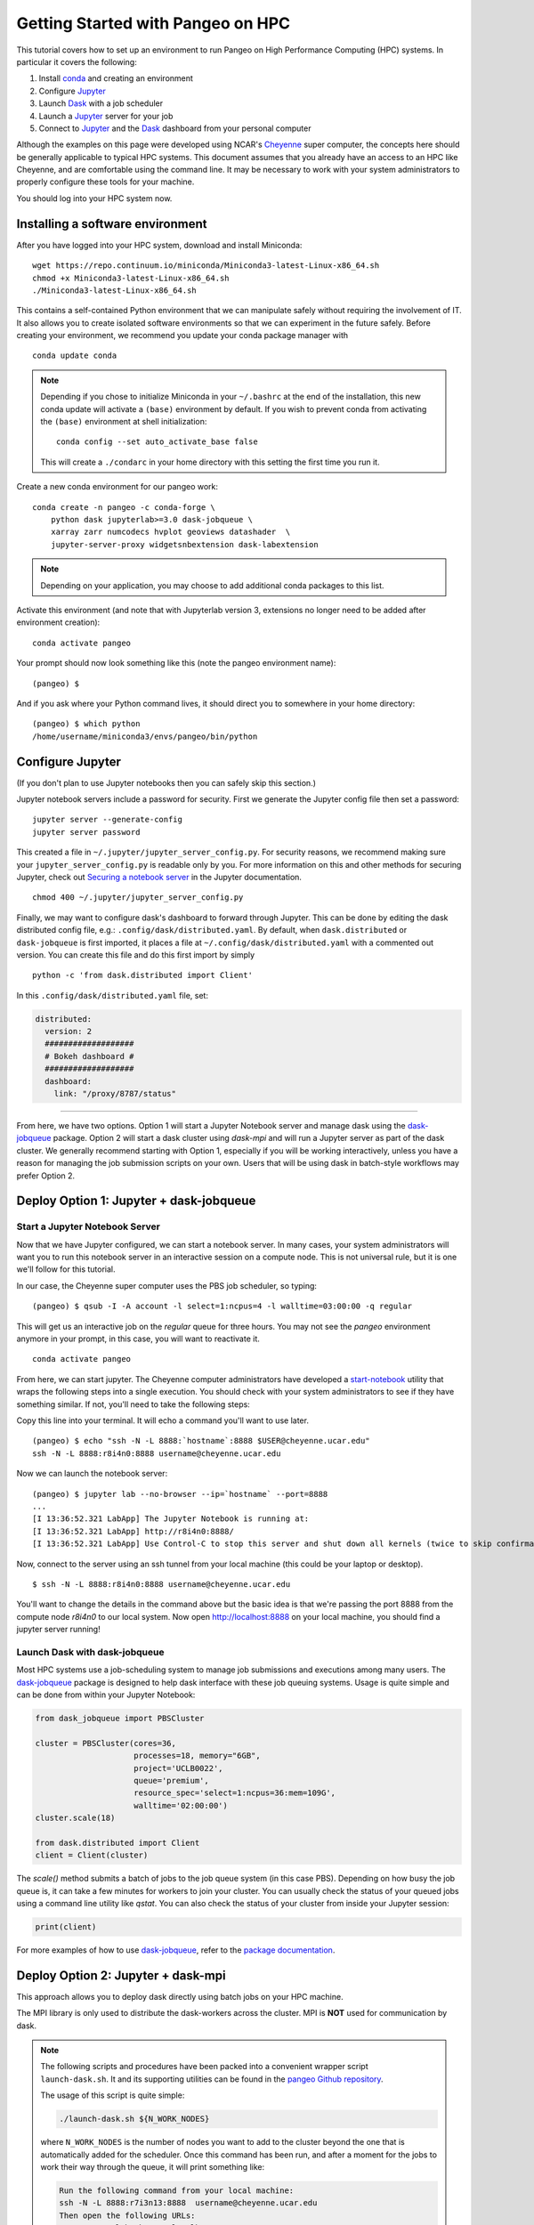 .. _hpc:

Getting Started with Pangeo on HPC
==================================

This tutorial covers how to set up an environment to run Pangeo on High
Performance Computing (HPC) systems. In particular it covers the following:

1. Install `conda`_ and creating an environment
2. Configure `Jupyter`_
3. Launch `Dask`_ with a job scheduler
4. Launch a `Jupyter`_ server for your job
5. Connect to `Jupyter`_ and the `Dask`_ dashboard from your personal computer

Although the examples on this page were developed using NCAR's `Cheyenne`_ super
computer, the concepts here should be generally applicable to typical HPC systems.
This document assumes that you already have an access to an HPC like Cheyenne,
and are comfortable using the command line. It may be necessary to work with your
system administrators to properly configure these tools for your machine.

You should log into your HPC system now.

Installing a software environment
---------------------------------

After you have logged into your HPC system, download and install Miniconda:

::

    wget https://repo.continuum.io/miniconda/Miniconda3-latest-Linux-x86_64.sh
    chmod +x Miniconda3-latest-Linux-x86_64.sh
    ./Miniconda3-latest-Linux-x86_64.sh

This contains a self-contained Python environment that we can manipulate
safely without requiring the involvement of IT. It also allows you to
create isolated software environments so that we can experiment in the
future safely. Before creating your environment, we recommend you update
your conda package manager with

::
    
    conda update conda
    
.. note:: 

    Depending if you chose to initialize Miniconda in your ``~/.bashrc``
    at the end of the installation, this new conda update will activate
    a ``(base)`` environment by default. If you wish to prevent conda
    from activating the ``(base)`` environment at shell initialization:
    ::
    
            conda config --set auto_activate_base false
    
    This will create a ``./condarc`` in your home
    directory with this setting the first time you run it. 

Create a new conda environment for our pangeo work:

::

    conda create -n pangeo -c conda-forge \
        python dask jupyterlab>=3.0 dask-jobqueue \
        xarray zarr numcodecs hvplot geoviews datashader  \
        jupyter-server-proxy widgetsnbextension dask-labextension

.. note::

   Depending on your application, you may choose to add additional conda
   packages to this list.

Activate this environment (and note that with Jupyterlab version 3, extensions no longer need to be added after environment creation):

::

    conda activate pangeo
    
Your prompt should now look something like this (note the pangeo environment name):

::

    (pangeo) $

And if you ask where your Python command lives, it should direct you to
somewhere in your home directory:

::

    (pangeo) $ which python
    /home/username/miniconda3/envs/pangeo/bin/python

Configure Jupyter
-----------------

(If you don't plan to use Jupyter notebooks then you can safely skip
this section.)

Jupyter notebook servers include a password for security. First we generate the Jupyter config
file then set a password:

::

      jupyter server --generate-config
      jupyter server password

This created a file in ``~/.jupyter/jupyter_server_config.py``. 
For security reasons, we recommend making sure your ``jupyter_server_config.py``
is readable only by you. For more information on this and other methods for
securing Jupyter, check out
`Securing a notebook server <http://jupyter-notebook.readthedocs.io/en/stable/public_server.html#securing-a-notebook-server>`__
in the Jupyter documentation.

::

    chmod 400 ~/.jupyter/jupyter_server_config.py

Finally, we may want to configure dask's dashboard to forward through Jupyter.
This can be done by editing the dask distributed config file, e.g.:
``.config/dask/distributed.yaml``. By default, when ``dask.distributed`` or
``dask-jobqueue`` is first imported, it places a file at ``~/.config/dask/distributed.yaml``
with a commented out version. You can create this file and do this first import by simply 

::

    python -c 'from dask.distributed import Client'

In this ``.config/dask/distributed.yaml`` file, set:

.. code:: python
      
  distributed:
    version: 2
    ###################
    # Bokeh dashboard #
    ###################
    dashboard:
      link: "/proxy/8787/status"


------------

From here, we have two options. Option 1 will start a Jupyter Notebook server
and manage dask using the `dask-jobqueue`_ package. Option 2 will start a dask
cluster using `dask-mpi` and will run a Jupyter server as part of the dask cluster.
We generally recommend starting with Option 1, especially if you will be working
interactively, unless you have a reason for managing the job submission scripts
on your own. Users that will be using dask in batch-style workflows may prefer
Option 2.

Deploy Option 1: Jupyter + dask-jobqueue
----------------------------------------

Start a Jupyter Notebook Server
^^^^^^^^^^^^^^^^^^^^^^^^^^^^^^^

Now that we have Jupyter configured, we can start a notebook server. In many
cases, your system administrators will want you to run this notebook server in
an interactive session on a compute node. This is not universal rule, but it is
one we'll follow for this tutorial.

In our case, the Cheyenne super computer uses the PBS job scheduler, so typing:

::

    (pangeo) $ qsub -I -A account -l select=1:ncpus=4 -l walltime=03:00:00 -q regular

This will get us an interactive job on the `regular` queue for three hours. You
may not see the `pangeo` environment anymore in your prompt, in this case, you
will want to reactivate it.

::

    conda activate pangeo

From here, we can start jupyter. The Cheyenne computer administrators have
developed a `start-notebook <https://www2.cisl.ucar.edu/resources/computational-systems/cheyenne/software/jupyter-and-ipython#notebook>`__
utility that wraps the following steps into a single execution. You should
check with your system administrators to see if they have something similar.
If not, you'll need to take the following steps:

Copy this line into your terminal. It will echo a command you'll want to use
later.

::

    (pangeo) $ echo "ssh -N -L 8888:`hostname`:8888 $USER@cheyenne.ucar.edu"
    ssh -N -L 8888:r8i4n0:8888 username@cheyenne.ucar.edu

Now we can launch the notebook server:

::

    (pangeo) $ jupyter lab --no-browser --ip=`hostname` --port=8888
    ...
    [I 13:36:52.321 LabApp] The Jupyter Notebook is running at:
    [I 13:36:52.321 LabApp] http://r8i4n0:8888/
    [I 13:36:52.321 LabApp] Use Control-C to stop this server and shut down all kernels (twice to skip confirmation).

Now, connect to the server using an ssh tunnel from your local machine
(this could be your laptop or desktop).

::

    $ ssh -N -L 8888:r8i4n0:8888 username@cheyenne.ucar.edu

You'll want to change the details in the command above but the basic idea is
that we're passing the port 8888 from the compute node `r8i4n0` to our
local system. Now open http://localhost:8888 on your local machine, you should
find a jupyter server running!

Launch Dask with dask-jobqueue
^^^^^^^^^^^^^^^^^^^^^^^^^^^^^^

Most HPC systems use a job-scheduling system to manage job submissions and
executions among many users. The `dask-jobqueue`_ package is designed to help
dask interface with these job queuing systems. Usage is quite simple and can be
done from within your Jupyter Notebook:

.. code:: python

    from dask_jobqueue import PBSCluster

    cluster = PBSCluster(cores=36,
                         processes=18, memory="6GB",
                         project='UCLB0022',
                         queue='premium',
                         resource_spec='select=1:ncpus=36:mem=109G',
                         walltime='02:00:00')
    cluster.scale(18)

    from dask.distributed import Client
    client = Client(cluster)

The `scale()` method submits a batch of jobs to the job queue system
(in this case PBS). Depending on how busy the job queue is, it can take a few
minutes for workers to join your cluster. You can usually check the status of
your queued jobs using a command line utility like `qstat`. You can also check
the status of your cluster from inside your Jupyter session:

.. code:: python

    print(client)

For more examples of how to use
`dask-jobqueue`_, refer to the
`package documentation <http://dask-jobqueue.readthedocs.io>`__.

Deploy Option 2: Jupyter + dask-mpi
-----------------------------------

This approach allows you to deploy dask directly using batch jobs on your HPC
machine.

The MPI library is only used to distribute the dask-workers across the
cluster. MPI is **NOT** used for communication by dask.

.. note::

   The following scripts and procedures have been packed into a convenient wrapper
   script ``launch-dask.sh``. It and its supporting utilities can be found in the
   `pangeo Github repository <https://github.com/pangeo-data/pangeo/tree/master/utilities/cheyenne>`__.

   The usage of this script is quite simple:

   .. code:: bash

       ./launch-dask.sh ${N_WORK_NODES}

   where ``N_WORK_NODES`` is the number of nodes you want to add to the cluster
   beyond the one that is automatically added for the scheduler. Once this command
   has been run, and after a moment for the jobs to work their way through the queue,
   it will print something like:

   .. code:: bash

       Run the following command from your local machine:
       ssh -N -L 8888:r7i3n13:8888  username@cheyenne.ucar.edu
       Then open the following URLs:
           Jupyter lab: http://localhost:8888
           Dask dashboard: http://localhost:8888/proxy/8787

   It may be necessary to modify the included scripts to use different PBS
   project number, conda environment, or notebook directory.

*The remainder of this section is left here for completeness but for most users,
the ``launch-dask.sh`` script should be enough to get started.*

------------

Copy and paste the following text into a file, dask.sh:

.. code:: bash

    #!/bin/bash
    #PBS -N sample
    #PBS -q economy
    #PBS -A UCLB0022
    #PBS -l select=2:ncpus=36:mpiprocs=6
    #PBS -l walltime=01:00:00
    #PBS -j oe
    #PBS -m abe

    # Qsub template for UCAR CHEYENNE
    # Scheduler: PBS

    # This writes a scheduler.json file into your home directory
    # You can then connect with the following Python code
    # >>> from dask.distributed import Client
    # >>> client = Client(scheduler_file='~/scheduler.json')

    rm -f scheduler.json
    mpirun --np 12 dask-mpi \
        --nthreads 6 \
        --memory-limit 24e9 \
        --interface ib0

This script asks for two nodes with 36 cores each. It breaks up each
node into 6 MPI processes, each of which gets 6 cores and 24GB of RAM
each. You can tweak the numbers above if you like, but you'll have to
match some constraints in the PBS directives on the top and the
``mpirun`` keywords on the bottom.

Submit this script to run on the cluster with ``qsub``

::

    qsub dask.sh

And track its progress with ``qstat``

::

    $ qstat -u $USER

    chadmin1:
                                                                Req'd  Req'd   Elap
    Job ID          Username Queue    Jobname    SessID NDS TSK Memory Time  S Time
    --------------- -------- -------- ---------- ------ --- --- ------ ----- - -----
    1681778.chadmin username regular  sample      27872   2 144    --  00:20 R 00:01

When this job runs it places a ``scheduler.json`` file in your home
directory. This contains the necessary information to connect to this
cluster from anywhere in the network. We'll do that now briefly from the
login node. In the next section we'll set up a Jupyter notebook server
on your allocation.

::

    $ ipython

.. code:: python

    from dask.distributed import Client
    client = Client(scheduler_file='scheduler.json')
    client

.. code:: python

    Out[3]: <Client: scheduler='tcp://10.148.0.92:8786' processes=11 cores=66>

Launch and connect to Jupyter
^^^^^^^^^^^^^^^^^^^^^^^^^^^^^

From your same session on the login node, run the following code:

.. code:: python

    from dask.distributed import Client
    client = Client(scheduler_file='scheduler.json')

    import socket
    host = client.run_on_scheduler(socket.gethostname)

    def start_jlab(dask_scheduler):
        import subprocess
        proc = subprocess.Popen(['jupyter', 'lab', '--ip', host, '--no-browser'])
        dask_scheduler.jlab_proc = proc

    client.run_on_scheduler(start_jlab)

    print("ssh -N -L 8888:%s:8888 cheyenne.ucar.edu" % (host))

This should print out a statement like the following:

::

    ssh -N -L 8888:r13i2n1:8888 -l username cheyenne.ucar.edu

You can run this command from your personal computer (not the terminal
logged into Cheyenne) to set up SSH-tunnels that will allow you to log
into web servers running on your allocation. Afterwards, you should be
able to open the following links in your web browser on your computer:

-  Jupyter Lab: http://localhost:8888
-  Dask dashboard: http://localhost:8888/proxy/8787/status

The SSH tunnels will route these into the correct machine in your
cluster allocation.

**Dynamic Deployment**


The job scheduler that manages the cluster is not intended for
interactive work like what we do with Jupyter notebooks. When we ask for
a modestly large deployment (like five machines) it may wait for hours
to find an appropriate time slot to deploy our job. This can be
inconvenient because our human schedules may not match up well with the
cluster's job scheduler.

However we seem to be able to get much faster response from the job
scheduler if we launch many single-machine jobs. This allows us to get
larger allocations faster (often immediately).

We can do this by making our deployment process a little bit more
complex by splitting it into two jobs:

1. One job that launches a scheduler and a few workers on one machine
2. Another job that only launches workers on one machine

Write these two scripts to your home directory:

**Main script**


::

    #!/bin/bash
    #PBS -N dask
    #PBS -q economy
    #PBS -A UCLB0022
    #PBS -l select=1:ncpus=36:mpiprocs=6
    #PBS -l walltime=00:30:00
    #PBS -j oe
    #PBS -m abe

    # Writes ~/scheduler.json file in home directory
    # Connect with
    # >>> from dask.distributed import Client
    # >>> client = Client(scheduler_file='~/scheduler.json')

    rm -f scheduler.json
    mpirun --np 6 dask-mpi --nthreads 6 \
        --memory-limit 22e9 \
        --interface ib0 \
        --local-directory $TMPDIR

**Add one worker script**


::

    #!/bin/bash
    #PBS -N dask-workers
    #PBS -q economy
    #PBS -A UCLB0022
    #PBS -l select=1:ncpus=36:mpiprocs=6
    #PBS -l walltime=00:30:00
    #PBS -j oe
    #PBS -m abe

    mpirun --np 6 dask-mpi --nthreads 6 \
        --memory-limit 22e9 \
        --interface ib0 \
        --no-scheduler \
        --local-directory $TMPDIR

And then run the main one once

::

    qsub main.sh

And the second one a few times

::

    qsub add-one-worker.sh
    qsub add-one-worker.sh
    qsub add-one-worker.sh
    qsub add-one-worker.sh

You can run this more times during your session to increase your
allocation dynamically. You can also kill these jobs independently to
contract your allocation dynamically and save compute time.

Further Reading
---------------

We have not attempted to provide a comprehensive tutorial on how to use Pangeo,
Dask, or Jupyter on HPC systems. This is because each HPC system is uniquely
configured. Instead we have provided two generalizable workflows for deploying
Pangeo. Below we provide a few useful links that will be useful for further
customization of these tools.

 * `Deploying Dask on HPC <http://dask.pydata.org/en/latest/setup/hpc.html>`__
 * `Configuring and Deploying Jupyter Servers <http://jupyter-notebook.readthedocs.io/en/stable/index.html>`__

.. _conda: https://conda.io/docs/
.. _Jupyter: https://jupyter.org/
.. _Dask: https://dask.pydata.org/
.. _Cheyenne: https://www2.cisl.ucar.edu/resources/computational-systems/cheyenne
.. _dask-jobqueue: http://dask-jobqueue.readthedocs.io
